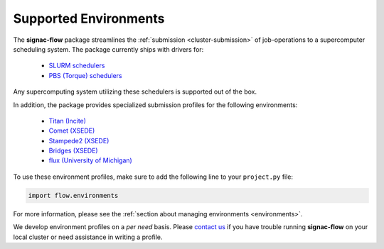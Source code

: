 .. _supported-environments:

======================
Supported Environments
======================

The **signac-flow** package streamlines the :ref:`submission <cluster-submission>` of job-operations to a supercomputer scheduling system.
The package currently ships with drivers for:

  * `SLURM schedulers <https://slurm.schedmd.com/>`_
  * `PBS (Torque) schedulers <http://www.adaptivecomputing.com/products/open-source/torque/>`_

Any supercomputing system utilizing these schedulers is supported out of the box.

In addition, the package provides specialized submission profiles for the following environments:

  * `Titan (Incite) <https://www.olcf.ornl.gov/titan/>`_
  * `Comet (XSEDE) <http://www.sdsc.edu/services/hpc/hpc_systems.html#comet>`_
  * `Stampede2 (XSEDE) <https://portal.tacc.utexas.edu/user-guides/stampede2>`_
  * `Bridges (XSEDE) <https://www.psc.edu/bridges>`_
  * `flux (University of Michigan) <http://arc-ts.umich.edu/systems-services/flux/>`_

To use these environment profiles, make sure to add the following line to your ``project.py`` file:

.. code-block:: python

       import flow.environments

For more information, please see the :ref:`section about managing environments <environments>`.

We develop environment profiles on a *per need* basis.
Please `contact us <mailto:signac-support@umich.edu>`_ if you have trouble running **signac-flow** on your local cluster or need assistance in writing a profile.
